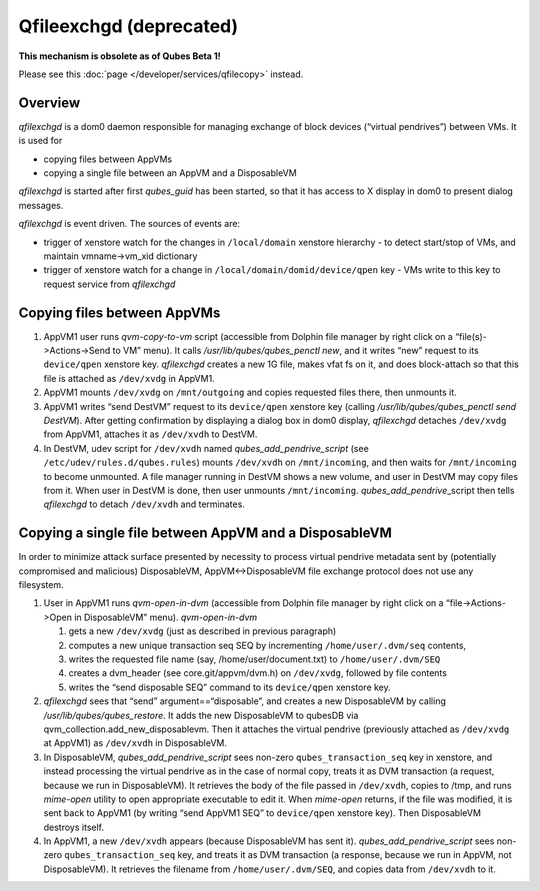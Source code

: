 ========================
Qfileexchgd (deprecated)
========================

**This mechanism is obsolete as of Qubes Beta 1!**

Please see this :doc:`page </developer/services/qfilecopy>` instead.

Overview
========

*qfilexchgd* is a dom0 daemon responsible for managing exchange of block
devices (“virtual pendrives”) between VMs. It is used for

-  copying files between AppVMs
-  copying a single file between an AppVM and a DisposableVM

*qfilexchgd* is started after first *qubes_guid* has been started, so
that it has access to X display in dom0 to present dialog messages.

*qfilexchgd* is event driven. The sources of events are:

-  trigger of xenstore watch for the changes in ``/local/domain``
   xenstore hierarchy - to detect start/stop of VMs, and maintain
   vmname->vm_xid dictionary
-  trigger of xenstore watch for a change in
   ``/local/domain/domid/device/qpen`` key - VMs write to this key to
   request service from *qfilexchgd*

Copying files between AppVMs
============================

1. AppVM1 user runs *qvm-copy-to-vm* script (accessible from Dolphin
   file manager by right click on a “file(s)->Actions->Send to VM”
   menu). It calls */usr/lib/qubes/qubes_penctl new*, and it writes
   “new” request to its ``device/qpen`` xenstore key. *qfilexchgd*
   creates a new 1G file, makes vfat fs on it, and does block-attach so
   that this file is attached as ``/dev/xvdg`` in AppVM1.
2. AppVM1 mounts ``/dev/xvdg`` on ``/mnt/outgoing`` and copies requested
   files there, then unmounts it.
3. AppVM1 writes “send DestVM” request to its ``device/qpen`` xenstore
   key (calling */usr/lib/qubes/qubes_penctl send DestVM*). After
   getting confirmation by displaying a dialog box in dom0 display,
   *qfilexchgd* detaches ``/dev/xvdg`` from AppVM1, attaches it as
   ``/dev/xvdh`` to DestVM.
4. In DestVM, udev script for ``/dev/xvdh`` named
   *qubes_add_pendrive_script* (see ``/etc/udev/rules.d/qubes.rules``)
   mounts ``/dev/xvdh`` on ``/mnt/incoming``, and then waits for
   ``/mnt/incoming`` to become unmounted. A file manager running in
   DestVM shows a new volume, and user in DestVM may copy files from it.
   When user in DestVM is done, then user unmounts ``/mnt/incoming``.
   *qubes_add_pendrive*\ \_script then tells *qfilexchgd* to detach
   ``/dev/xvdh`` and terminates.

Copying a single file between AppVM and a DisposableVM
======================================================

In order to minimize attack surface presented by necessity to process
virtual pendrive metadata sent by (potentially compromised and
malicious) DisposableVM, AppVM<->DisposableVM file exchange protocol
does not use any filesystem.

1. User in AppVM1 runs *qvm-open-in-dvm* (accessible from Dolphin file
   manager by right click on a “file->Actions->Open in DisposableVM”
   menu). *qvm-open-in-dvm*

   1. gets a new ``/dev/xvdg`` (just as described in previous paragraph)
   2. computes a new unique transaction seq SEQ by incrementing
      ``/home/user/.dvm/seq`` contents,
   3. writes the requested file name (say, /home/user/document.txt) to
      ``/home/user/.dvm/SEQ``
   4. creates a dvm_header (see core.git/appvm/dvm.h) on ``/dev/xvdg``,
      followed by file contents
   5. writes the “send disposable SEQ” command to its ``device/qpen``
      xenstore key.

2. *qfilexchgd* sees that “send” argument==“disposable”, and creates a
   new DisposableVM by calling */usr/lib/qubes/qubes_restore*. It adds
   the new DisposableVM to qubesDB via
   qvm_collection.add_new_disposablevm. Then it attaches the virtual
   pendrive (previously attached as ``/dev/xvdg`` at AppVM1) as
   ``/dev/xvdh`` in DisposableVM.
3. In DisposableVM, *qubes_add_pendrive_script* sees non-zero
   ``qubes_transaction_seq`` key in xenstore, and instead processing the
   virtual pendrive as in the case of normal copy, treats it as DVM
   transaction (a request, because we run in DisposableVM). It retrieves
   the body of the file passed in ``/dev/xvdh``, copies to /tmp, and
   runs *mime-open* utility to open appropriate executable to edit it.
   When *mime-open* returns, if the file was modified, it is sent back
   to AppVM1 (by writing “send AppVM1 SEQ” to ``device/qpen`` xenstore
   key). Then DisposableVM destroys itself.
4. In AppVM1, a new ``/dev/xvdh`` appears (because DisposableVM has sent
   it). *qubes_add_pendrive_script* sees non-zero
   ``qubes_transaction_seq`` key, and treats it as DVM transaction (a
   response, because we run in AppVM, not DisposableVM). It retrieves
   the filename from ``/home/user/.dvm/SEQ``, and copies data from
   ``/dev/xvdh`` to it.
